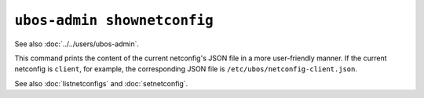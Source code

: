``ubos-admin shownetconfig``
============================

See also :doc:`../../users/ubos-admin`.

This command prints the content of the current netconfig's JSON file in a more
user-friendly manner. If the current netconfig is ``client``, for example, the
corresponding JSON file is ``/etc/ubos/netconfig-client.json``.

See also :doc:`listnetconfigs` and :doc:`setnetconfig`.
